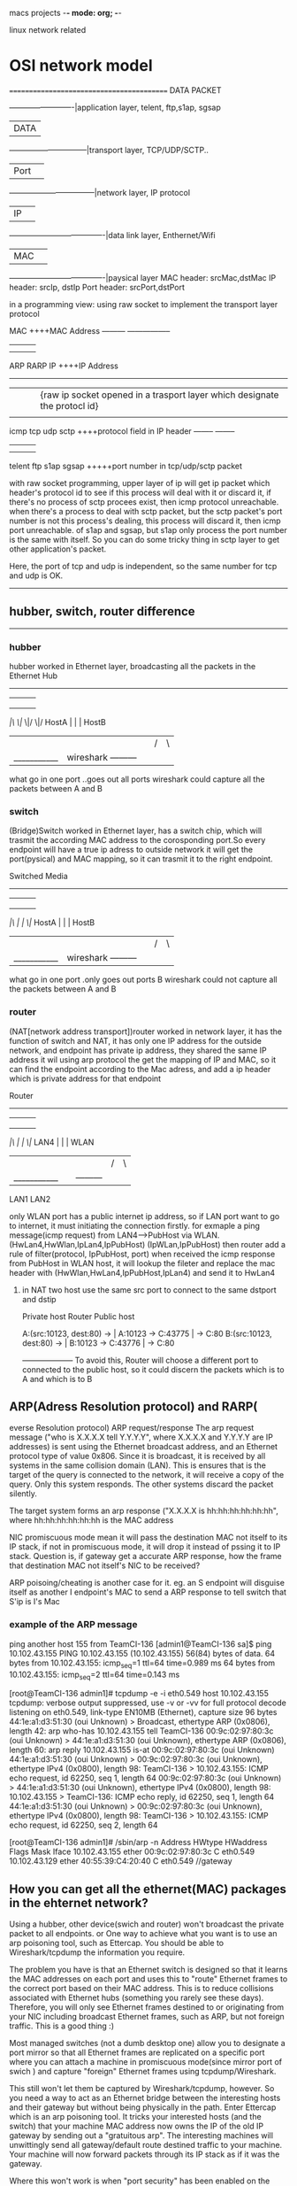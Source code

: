 macs projects  -*- mode: org; -*-

linux network related
* OSI network model
==========================================
DATA PACKET

            -------------------------|application layer, telent, ftp,s1ap, sgsap
            |DATA                    |
       ------------------------------|transport layer, TCP/UDP/SCTP..
       |Port|                        |
    ---------------------------------|network layer,  IP protocol
    |IP|                             |
-------------------------------------|data link layer, Enthernet/Wifi
|MAC|                                |
-------------------------------------|paysical layer
MAC header: srcMac,dstMac
IP  header:  srcIp, dstIp
Port header: srcPort,dstPort

in a programming view:  using raw socket to implement the transport layer protocol

                      MAC                  ++++MAC Address
      --------- ----------------- 
    |    |       |               |
    |    |       |               |
  ARP   RARP      
                 IP         ++++IP Address  
      -----------------------
     |        |        |       |{raw ip socket opened in a trasport layer which designate the protocl id}
     |        |        |       |
    icmp     tcp       udp    sctp             ++++protocol field in IP header
          --------           -------- 
          |     |            |    |
          |     |            |    |
        telent  ftp         s1ap  sgsap      +++++port number in tcp/udp/sctp packet

with raw socket programming, upper layer of ip will get  ip packet which header's protocol id to see if this process will deal with it or discard it, if there's no process of sctp
procees exist, then icmp protocol unreachable.
when there's a process to deal with sctp packet, but the sctp packet's port number is not this process's dealing, this process will discard it, then icmp port unreachable.
of s1ap and sgsap, but s1ap only process the port number is the same with itself.
So you can do some tricky thing in sctp layer to get other application's packet.

Here, the port of tcp and udp is independent, so the same number for tcp and udp is OK.
------------------------------------
** hubber, switch, router  difference
-----------------------------------
*** hubber
hubber worked in Ethernet layer, broadcasting all the packets in the Ethernet
                          Hub           
               --------------------------
              |        |        |       |
              |        |        |       |
              |        |        |       |
             /|\      \|/      \|/     \|/
 HostA        |        |                |       HostB
  |           |        |                |       /|\
  |___________|     wireshark           ---------|
what go in one port                     ..goes out all ports
wireshark could capture all the packets between A and B


*** switch
(Bridge)Switch worked in Ethernet layer, has a switch chip, which will trasmit the according MAC address to the corosponding port.So every endpoint will have a true ip 
adress to outside network it will get the port(pysical) and MAC mapping, so it can trasmit it to the right endpoint.

                      Switched Media           
               --------------------------
              |        |        |       |
              |        |        |       |
              |        |        |       |
             /|\       |        |      \|/
 HostA        |        |                |       HostB
  |           |        |                |       /|\
  |___________|     wireshark           ---------|
what go in one port                     .only goes out  ports B
wireshark could not capture all the packets between A and B


*** router
(NAT[network address transport])router worked in network layer, it has the function of switch and NAT, it has only one IP address
for the outside network, and endpoint has private ip address, they shared the same IP address it wil using arp protocol the get the mapping of IP and MAC, so it can find the
endpoint according to the Mac adress, and add a ip header which is private address for that endpoint

                      Router           
               --------------------------
              |        |        |       |
              |        |        |       |
              |        |        |       |
             /|\       |        |      \|/
 LAN4         |        |                |       WLAN
  |           |        |                |       /|\
  |___________|        |                ---------|
             LAN1      LAN2

only WLAN port has a public internet ip address, so if LAN port want to go to internet, it must initiating the connection firstly.
for exmaple a ping message(icmp request) from  LAN4--->PubHost via WLAN.
(HwLan4,HwWlan,IpLan4,IpPubHost)      (IpWLan,IpPubHost)  then router add a rule of filter(protocol, IpPubHost, port) 
when received the icmp response from PubHost in WLAN host, it will lookup the fileter and replace the mac header with (HwWlan,HwLan4,IpPubHost,IpLan4) and send it to HwLan4



**** in NAT two host use the same src port to connect to the same dstport and dstip 
Private host                Router                 Public host  

A:(src:10123, dest:80) -> | A:10123 -> C:43775 | -> C:80
B:(src:10123, dest:80) -> | B:10123 -> C:43776 | -> C:80
                          +--------------------+
To avoid this, Router will choose a different port to connected to the public host, so it could discern the packets which is to A and which is to B

** ARP(Adress Resolution protocol) and RARP(
everse Resolution protocol) 
ARP request/response
The arp request message ("who is X.X.X.X tell Y.Y.Y.Y", where X.X.X.X and Y.Y.Y.Y are IP addresses) is sent using the Ethernet broadcast address, and an Ethernet protocol type of
value 0x806. Since it is broadcast, it is received by all systems in the same collision domain (LAN). This
is ensures that is the target of the query is connected to the network, it will receive a copy of the query. Only this system responds. The other systems discard the packet silently.

The target system forms an arp response ("X.X.X.X is hh:hh:hh:hh:hh:hh", where hh:hh:hh:hh:hh:hh is the MAC address

NIC promiscuous mode mean it will pass the destination MAC not itself to its IP stack, if not in promiscuous mode, it will drop it instead of pssing it to IP stack.
Question is, if gateway get a accurate ARP response, how the frame that destination MAC not itself's NIC to be received?

ARP poisoing/cheating is another case for it.
eg. an S endpoint will disguise itself as another I endpoint's MAC to send a ARP response to tell switch  that S'ip is I's Mac 

*** example of the ARP message
ping another host 155 from TeamCI-136
[admin1@TeamCI-136 sa]$ ping 10.102.43.155
PING 10.102.43.155 (10.102.43.155) 56(84) bytes of data.
64 bytes from 10.102.43.155: icmp_seq=1 ttl=64 time=0.989 ms
64 bytes from 10.102.43.155: icmp_seq=2 ttl=64 time=0.143 ms

[root@TeamCI-136 admin1]# tcpdump -e -i eth0.549 host 10.102.43.155
tcpdump: verbose output suppressed, use -v or -vv for full protocol decode
listening on eth0.549, link-type EN10MB (Ethernet), capture size 96 bytes
44:1e:a1:d3:51:30 (oui Unknown) > Broadcast, ethertype ARP (0x0806), length 42: arp who-has 10.102.43.155 tell TeamCI-136
00:9c:02:97:80:3c (oui Unknown) > 44:1e:a1:d3:51:30 (oui Unknown), ethertype ARP (0x0806), length 60: arp reply 10.102.43.155 is-at 00:9c:02:97:80:3c (oui Unknown)
44:1e:a1:d3:51:30 (oui Unknown) > 00:9c:02:97:80:3c (oui Unknown), ethertype IPv4 (0x0800), length 98: TeamCI-136 > 10.102.43.155: ICMP echo request, id 62250, seq 1, length 64
00:9c:02:97:80:3c (oui Unknown) > 44:1e:a1:d3:51:30 (oui Unknown), ethertype IPv4 (0x0800), length 98: 10.102.43.155 > TeamCI-136: ICMP echo reply, id 62250, seq 1, length 64
44:1e:a1:d3:51:30 (oui Unknown) > 00:9c:02:97:80:3c (oui Unknown), ethertype IPv4 (0x0800), length 98: TeamCI-136 > 10.102.43.155: ICMP echo request, id 62250, seq 2, length 64


[root@TeamCI-136 admin1]# /sbin/arp -n
Address                  HWtype  HWaddress           Flags Mask            Iface
10.102.43.155            ether   00:9c:02:97:80:3c   C                     eth0.549
10.102.43.129            ether   40:55:39:C4:20:40   C                     eth0.549   //gateway


** How you can get all the  ethernet(MAC) packages in the ehternet network?
Using a hubber, other device(swich and router) won't broadcast the private packet to all endpoints.
or 
One way to achieve what you want is to use an arp poisoning tool, such as Ettercap. You should be able to Wireshark/tcpdump the information you require.

The problem you have is that an Ethernet switch is designed so that it learns the MAC addresses on each port and uses this to "route" Ethernet frames to the correct port 
based on their MAC address. This is to reduce collisions associated with Ethernet hubs (something you rarely see these days). Therefore, you will only see Ethernet frames destined
to or originating from your NIC including broadcast Ethernet frames, such as ARP, but not foreign traffic. This is a good thing :)

Most managed switches (not a dumb desktop one) allow you to designate a port mirror so that all Ethernet frames are replicated on a specific port where you can attach a machine 
in promiscuous mode(since mirror port of swich ) and capture "foreign" Ethernet frames using tcpdump/Wireshark.

This still won't let them be captured by Wireshark/tcpdump, however. So you need a way to act as an Ethernet bridge between the interesting hosts and their gateway but
without being physically in the path. Enter Ettercap which is an arp poisoning tool. It tricks your interested hosts (and the switch) that your machine MAC address now owns 
the IP of the old IP gateway by sending out a "gratuitous arp". The interesting machines will unwittingly send all gateway/default route destined traffic to your machine. 
Your machine will now forward packets through its IP stack as if it was the gateway.

Where this won't work is when "port security" has been enabled on the switch, a not uncommon practice. This is to stop arp poisoning by blocking gratuitous arps 
where an IP is moving from one Ethernet port to another.

*** hostI <---> gateway traffic pass through Shost example
hostI is the interested host to be sniffered, Shost is a sniff host which capture the traffic.
if manipulating this gateway's HWaddr to other endpoint host S , then all traffic from hostI to the default gateway will be passed to the endpoint host S. 
by sending a cheating arp response from host S to Ihost 
 arp reply 10.121.122.1(gateway) is-at  40:55:39:C4:20:41(hwS)
another cheating arp response is from hostS to Gateway
 arp reply 10.121.122.12(hostI) is-at  40:55:39:C4:20:41(hwS)

for example: I host in a be interested host, Shost is a sniff host(wireshark), Gatew, when Ihost ping Gatew
Ihost is cheated that the MAC of Gatew is Shost's and Gatew is cheated also(Ihost'ip is at Shost's mac)  

Ihost                                                             Shost                                                                  Gatew
|                                                                   |                                                                      |
|                                                                   |                                                                      |
|<------------------------------------------------------------------|//disguise the gatewayIP to send arp message to cheat Ihost with SMac |
| -   arp reply 10.121.122.1(gateway) is-at  40:55:39:C4:20:41(hwS) |                                                                      |
|                                                                   |                                                                      |
|------------------------------------------------------------------>|                                                                      |
| - Icmp EchoReq(hwI:hwS:ipI:ipG)[Ihost is cheated with hwS]        |                                                                      |
|                                                                   |                                                                      |
|                                                                   | ---------------------------------------------------------------->    |
|                                                                   | - Icmp EchoReq(hwS:hwG:ipI:ipG)[Shost will forward the packetto HwG] |
|                                                                   |                                                                      |
|                                                                   | <----------------------------------------------------------------    |
|                                                                   | - Icmp EchoReply(hwG:hwS:ipG:ipI)[Gatew replying using cheated hwS]  |
|                                                                   |                                                                      |
| <---------------------------------------------------------------- |                                                                      |
| - Icmp EchoReply(hwS:hwI:ipG:ipI)                                 |                                                                      |
|                                                                   |                                                                      |


the only problem is how Shost can process the dst ipG/ipI packet instead of Shost?
**** let hostS  forward ip packets
echo "1"  > /proc/sys/net/ipv4/ip_forward
thus all the ip dst is not itself, it will be pass to uplayer of ip layer.

**** arp poison/arp cheating
So apparently the dsniff need a backdoor within a subnet, meaning that with the same gateway,
otherwise arp package can't make through two different gateways.
arpspoof -t <ipwhoisdsto> <ipofis-at>
arpspoof -t 10.121.122.12 10.121.122.1
0:c:...f6  ...:f9 : arp reply 10.121.122.1 is at 0:c:...f6
0:c:...f6  ...:f9 : arp reply 10.121.122.1 is at 0:c:...f6

f6 is mac of this host, and f9 is the mac of -t <ipwhoisdstto>
ipIhost                  ipShost        ipGateway        
10.121.122.12      10.121.122.122        10.121.122.1 
output from hostI->Gateway to hostS
the packet will go through gateway 10.121.122.1
So let A assume 10.121.122.1's mac is C's mac
in S host#### arpsoof -t 10.121.122.12 10.121.122.1
So every packet from hostI->Gatew will go to S, and host S will forward this packet to gateway 10.121.122.1


 
* network elment in tcp/ip protocol
** hub, switch(layer 2)
*** hub
broadcast all the frames to the port,The hub has no way of distinguishing which port a frame should be sent to. Passing it along to every port ensures that it will reach 
its intended destination. This places a lot of traffic on the network and can lead to poor network response times. 

*** switch
A switch, however, keeps a record of the MAC addresses of all the devices connected to it. a switch can identify which system is sitting on which port.
when a frame is received, it knows exactly which port to send it to. all ports have the bandwidth.
unlike a hub, a 10/100Mbps switch will allocate a full 10/100Mbps to each of its ports.

** router(layer 3)
Routers are completely different devices. Where a hub or switch is concerned with transmitting frames, a router's job, as its name implies, is to route packets to other networks until that packet ultimately
reaches its destination. One of the key features of a packet is that it not only contains data, but the destination address of where it's going.

* network settings in the host which contain virtual machine
network interface routing via layer 2 or 3.  If you run VMware Player, you would have 3 network options for virtual machines running there: Bridged, NAT, Host-Only. 

*** NAT(network Address Translation) (used to share the Host's IP) 
the host computer (your primary, physical machine) is acting like a router/firewall. The VM piggybacks off the network interface of the host and all
packets to/from the VM are routed through it. Since the host computer actually sees IP packets and TCP datagrams, it can filter or otherwise affect the traffic.

*** Bridged mode(connected directly to the physical network) 
it's connecting to the network via the host at a lower level (Layer 2 of the OSI model). The host machine still sees the traffic, but only at the Ethernet 
frame level. So it's unable see where traffic is coming from/going to or what kind of data is contained in that traffic.

Above two methods, host's physical ip/mac network can see this virtual machine

*** Host-Only (a private network shared with host) 
virtual machine and Host connected with a virtual ethernet switch(which included a DHCP server to assign the ip address for both 
virtal machine and Host), So Host-Only means host and virtual machine are in the same private network which is not connected to the physical network of the host. 

while Host-Only means the host's physicak network can not see this virtual machine, since they are not in the same ethernet.

**  网口设置 for static ip(network interface configuration)
You can set static IP address for a VM running on VMware Player with a little trick. On a Debian Linux machine like Ubuntu, you can edit a configuration file:

$ sudo vim /etc/network/interfaces
# The loopback network interface
auto lo
iface lo inet loopback
# The primary network interface
auto eth0
iface eth0 inet static
  address 192.168.47.200
  netmask 255.255.255.0
  broadcast 192.168.47.255
  gateway 192.168.47.2
dns-nameservers 192.168.47.2

After saving the file, you would like to restart the network so that the change take effect:
$ sudo service networking restart
	

***  define eth0 interface 
# vi /etc/sysconfig/network-scripts/ifcfg-eth0
 
DEVICE=eth0
NM_CONTROLLED=no
ONBOOT=yes
HWADDR=00:50:56:37:F1:04
TYPE=Ethernet
BOOTPROTO=static
IPADDR=192.168.1.8
NETMASK=255.255.255.0
 
## set Default Gateway
# vi /etc/sysconfig/network
 
NETWORKING=yes
HOSTNAME=web.example.com
GATEWAY=192.168.1.1
 
# Restart Network Interface
# service network restart
# chkconfig network on
# service NetworkManager stop
# chkconfig NetworkManager off
 
***  Configure DNS Server
#
# vi /etc/resolv.conf
nameserver 192.168.1.1
nameserver 8.8.8.8    # Google's DNS server

# reboot

Update: for SUSE Linux which is used by vCenter virtual appliance, the static IP address can be changed as follows:

** interface configuration for dynamic ip	
***  interfaces文件中设置网口

$ sudo vi /etc/network/interfaces

在eth0的相关配置下加入gateway 192.168.1.1,如：
--------------------------------------------------------
auto eth0
iface eth0 inet statictotal 712
address 192.168.1.123
netmask 255.255.255.0
gateway 192.168.1.1
----------------------------------------------------------------------------------
并用下面的行来替换有关eth0的行：
# The primary network interface - use DHCP to find our address
auto eth0
iface eth0 inet dhcp
----------------------------------------------------------------------
设定第二个IP地址(虚拟IP地址)
编辑文件/etc/network/interfaces：
sudo vi /etc/network/interfaces
在该文件中添加如下的行：
auto eth0:1
iface eth0:1 inet static
address x.x.x.x
netmask x.x.x.x
network x.x.x.x
broadcast x.x.x.x
gateway x.x.x.x
根据你的情况填上所有诸如address,netmask,network,broadcast和gateways等信息：

***  命令行设置网络接口

sudo dhclient eth0   //得到动态的ip地址
//静态ip地址配置
sudo ifconfig eth0 192.168.2.1 netmask 255.255.255.0
suod route add default gw 192.168.2.254  //set defalt gateway
/etc/resolve.conf    // add nameserver DNS address

*** 启动项 <link:url>/etc/init.d/networking</link:url>
重启 sudo /etc/init.d/networking restart

** 主机名设置(host name configuration)
hostname 修改显示目前机器名 
文件 /etc/hostname
/etc/hosts

**  samba服务器设置
++++++++++++++++++++++++++++++++
samba服务器的设置smbfs，smbclient，smbd
rpm -qa|grep samba
[liguo@walnut notes]$ rpm -qa |grep sam
system-config-samba-1.2.21-1
samba-common-3.0.10-1.4E.6
samba-client-3.0.10-1.4E.6
samba-3.0.10-1.4E.6


<link:url>/etc/samba/smb.conf</link:url>:
   workgroup = WORKGROUP
    hosts allow = 10.
< [meegofile]
<       path = <link:url>/home/liguo/meego</link:url>
<       available = yes
<       browsealbe = yes
<       public = yes
<       writable = no
共享的文件夹要可读可执行。

如果需要可写，那么文件夹应该对应有所有用户的写权限
chmod 777 folder
[sharefolder]
path = /home/zxx/folder
readonly = no
writable = yes

最简单配置，如果要复杂配置，比如要输入用户名和密码的可以如下配置

[sharefolder]
path = /home/zxx/folder
readonly = no
valid users = username

先增加用户
useradd username
passwd username
smbpasswd -a username
这时需要登录username才能访问

找到  security = share   将它改成  security = user 
似乎可以省略
service smb start


# This will prevent nmbd to search for NetBIOS names through DNS.
#   dns proxy = no
   dns proxy = 10.9.41.10     #this will ensure access computer via hostname
   hosts allow = 10.
+++++++++++++++++++++++++++++++++++++

**  网络代理(network proxy)
gnome-network-properties
出现代理设置的图形界面，
功能强大，可以配置手动，自动的所有代理

zxx@gll-bac:~$ gnome-network-properties --help
check_do_system_wide
  system wide HTTP: http://10.9.41.17:8080/
  system wide HTTPS: https://10.9.41.17:8080/
  system wide FTP: ftp://10.9.41.17:8080/
  user HTTP: http://10.9.41.17:8080/
  user FTP: ftp://10.9.41.17:8080/
  user HTTPS: https://10.9.41.17:8080/
设置如下文件：
cat /etc/environment
zxx@gll-bac:~$ cat /etc/environment 
PATH="/usr/local/sbin:/usr/local/bin:/usr/sbin:/usr/bin:/sbin:/bin:/usr/games"
http_proxy="http://10.9.41.17:8080/"
ftp_proxy="ftp://10.9.41.17:8080/"
https_proxy="https://10.9.41.17:8080/"

如果手动配置代理：
全局代理
/etc/profile.d/proxy.sh
export http_proxy="http://10.9.41.17:8080/"
在.bashrc中设置有时也不好使。

重新启动网络
/etc/init.d/networking restart


sshd: no route to the host,
but you can ping it , mostly it's about iptables, turn down the firewall
service iptables stop
sshd_config to configure

* route table  configuration
** route table
generally, if you using dpcp to get the ip address, you don't have to configure the route table manaually.
if you set ip address staticlly , you can configure the route tabel
using route command
route add/del -net/-host <destination> netmask <> gw <> dev eth0
default gateway
route del default gw <> dev eth0
route add default gw <> dev eth0

or you can add them to the files /etc/sysconfig/network-script/route-eth0
the format is as below:
==========================================
ADDRESS0=0.0.0.0
NETMASK0=0.0.0.0
GATEWAY0=10.121.122.129
ADDRESS1=169.254.0.0
NETMASK1=255.255.0.0
GATEWAY1=0.0.0.0
ADDRESS2=10.121.122.128
NETMASK2=255.255.255.192
GATEWAY2=0.0.0.0
=============================================
or as follow (another format)
default 192.168.0.1 dev eth0
10.10.10.0/24 via 192.168.0.1 dev eth0
172.16.1.0/24 via 192.168.0.1 dev eth0
=============================================

** commands for route 
*** linux command
traceroute ip/hostname
you can get the whole route 

ping -R ip
it will print the route as well when ping

route -n 
print the ip table

*** windows command
route print
tracert host/ip

* monitor and send the packets 
** netstat
netstat -A inet -p -a
-A inet:means only print tcp/udp/raw protocol
-p: means print the pid
-a: means include listen state(all lisneting and non-listening sockets)
-i: display a table of all network interfaces
-r: route table printed
-n: numeric, show port and ip in numeric

tcp        0      0 *:microsoft-ds              *:*                         LISTEN      4416/smbd
tcp        0      0 10.121.122.178:ssh          10.121.122.44:2412          ESTABLISHED 7311/1
tcp        0      0 10.121.122.178:microsoft-ds 10.121.122.44:1286          ESTABLISHED 7271/smbd
tcp        0      0 10.121.122.178:5901         ww2002778.ap.tieto.com:1184 ESTABLISHED 5288/Xvnc

** lsof 
lsof: will list all open files opend by active process(tty, block file, socket file......)
-i will list only the internet files opend
lsof -iTCP:65419
lsof -iTCP:65419
lsof -iTCP
Xvnc       5288    lili    5u  IPv4   8216       TCP *:5801 (LISTEN)
Xvnc       5288    lili   21u  IPv4 172528       TCP 10.121.122.178:5901->ww2002778.ap.tieto.com:1184 (ESTABLISHED)
smbd       7271    root   23u  IPv4 172556       TCP 10.121.122.178:microsoft-ds->10.121.122.44:1286 (ESTABLISHED)
sshd       7311    root    3r  IPv4 173006       TCP 10.121.122.178:ssh->10.121.122.44:2412 (ESTABLISHED)

** iptables
/etc/init.d/iptables status
when some network problem, check if the firewall block the packet
=============
iptables --flush  //flush iptable, it will be empty 
iptables --list   //list ip table


Block Incoming Request From IP 1.2.3.4

The following command will drop any packet coming from the IP address 1.2.3.4:
/sbin/iptables -I INPUT -s 1.2.3.4 -j DROP
//this is the same meaning that for two endpoints
/sbin/iptables -I OUTPUT -d 1.2.3.4 -j DROP
/sbin/iptables -I INPUT -d 1.2.3.4 -j DROP //this will drop packet which destination is 1.2.3.4
So if you want to simulate a route to 1.2.3.4 is broken, you need the above two commands.
 

/sbin/iptables -I INPUT -s {IP-HERE} -j DROP
You can also specify an interface such as eth1 via which a packet was received:

 
/sbin/iptables -I INPUT -i {INTERFACE-NAME-HERE} -s {IP-HERE} -j DROP
/sbin/iptables -I INPUT -i eth1 -s 1.2.3.4 -j DROP
 
Please note that when the "!" argument is used before the interface name, the sense is inverted:

 
/sbin/iptables -I INPUT ! -i {INTERFACE-NAME-HERE} -s {IP-HERE} -j DROP
/sbin/iptables -I INPUT ! -i eth1 -s 1.2.3.4 -j DROP
 
If the interface name ends in a "+", then any interface which begins with this name will match. If this option is omitted, any interface name will match:

 
/sbin/iptables -I INPUT  -i {INTERFACE-NAME-HERE}+ -s {IP-HERE} -j DROP
/sbin/iptables -I INPUT  -i br+ -s 1.2.3.4 -j DROP
 
You can replace -I INPUT (insert) with -A INPUT (append) rule as follows:

 
/sbin/iptables -A INPUT  -s 1.2.3.4 -j DROP
/sbin/iptables -i eth1 -A INPUT  -s 1.2.3.4 -j DROP
 
How Do I Block Subnet (xx.yy.zz.ww/ss)?

Use the following syntax to block 10.0.0.0/8 on eth1 public interface:
# /sbin/iptables -i eth1 -A INPUT -s 10.0.0.0/8 -j DROP

How Do I Block and Log Dropped IP Address Information?

You can turn on kernel logging of matching packets with LOG target as follows:
# /sbin/iptables -i eth1 -A INPUT -s 10.0.0.0/8 -j LOG --log-prefix "IP DROP SPOOF A:"

The next rule will actually drop the ip / subnet:
# /sbin/iptables -i eth1 -A INPUT -s 10.0.0.0/8 -j DROP

How Do I View Blocked IP Address?

Simply use the following command:
# /sbin/iptables -L -v

OR
# /sbin/iptables -L INPUT -v

OR
# /sbin/iptables -L INPUT -v -n

Sample outputs:

Chain INPUT (policy ACCEPT 3107K packets, 1847M bytes)
 pkts bytes target     prot opt in     out     source               destination
    0     0 DROP       all  --  br+    any     1.2.3.4              anywhere
    0     0 DROP       all  --  !eth1  any     1.2.3.4              anywhere
    0     0 DROP       all  --  !eth1  any     1.2.3.4              anywhere       
How Do I Search For Blocked IP Address?

Use the grep command as follows:
# /sbin/iptables -L INPUT -v -n | grep 1.2.3.4

How Do I Delete Blocked IP Address?

First, you need to display blocked IP address along with line number and other information, enter:
# iptables -L INPUT -n --line-numbers
# iptables -L INPUT -n --line-numbers | grep 1.2.3.4

Sample outputs:

num   pkts bytes target     prot opt in     out     source               destination
1        0     0 DROP       0    --  *      *       116.199.128.1        0.0.0.0/0
2        0     0 DROP       0    --  *      *       116.199.128.10       0.0.0.0/0
3        0     0 DROP       0    --  *      *       123.199.2.255        0.0.0.0/0
To delete line number 3 (123.199.2.255), enter:
# iptables -D INPUT 3

Verify the same, enter:
# iptables -L INPUT -v -n

You can also use the following syntax:
# iptables -D INPUT -s 1.2.3.4 -j DROP

How Do I Save Blocked IP Address?

If you are using Redhat / RHEL / CentOS / Fedora Linux, type the following command:
# iptables -D INPUT -s 1.2.3.4 -j DROP
##########################
#////// command to save iptables ///////#
##########################
# /sbin/service iptables save
# less /etc/sysconfig/iptables
# grep '1.2.3.4' /etc/sysconfig/iptables

For all other Linux distributions use the iptables-save command to dump the contents of an IP Table to a file:
# iptables-save > /root/myfirewall.conf

Please not that you need to run the 'iptables-save' or 'service iptables save' as soon as you add or delete the ip address.

A Note About Restoring Firewall
To restore your firewall use the iptables-restore command to restore IP Tables from a file called /root/myfirewall.conf, enter:
# iptables-restore < /root/myfirewall.conf

How Do I Block Large Number Of IP Address or Subnets?

You need to write a shell script as follows:

#!/bin/bash
_input="/root/blocked.ip.db"
IPT=/sbin/iptables
$IPT -N droplist
egrep -v "^#|^$" x | while IFS= read -r ip
do
	$IPT -A droplist -i eth1 -s $ip -j LOG --log-prefix "IP BlockList "
	$IPT -A droplist -i eth1 -s $ip -j DROP
done < "$_input"
# Drop it
$IPT -I INPUT -j droplist
$IPT -I OUTPUT -j droplist
$IPT -I FORWARD -j droplist
See also: iptables: Read a List of IP Address From File And Block

Block Outgoing Request From LAN IP 192.168.1.200?

Use the following syntax:
# /sbin/iptables -A OUTPUT -s 192.168.1.200 -j DROP
# /sbin/service iptables save

You can also use FORWARD default chainswhen packets send through another interface. Usually FORWARD used when you setup Linux as a router:
# /sbin/iptables -A FORWARD -s 192.168.1.200 -j DROP
# /sbin/service iptables save


=================

 iptables -t filter -A INPUT -p tcp -i eth0 -m tcp --dport 65419 -j DROP
 --source-port [!] port[:port]
              Source port or port range specification. This can either be a service name or a port number.
              An  inclusive range can also be specified, using the format port:port.  If the first port is
              omitted, "0" is assumed; if the last is omitted, "65535" is assumed.   If  the  second  port
              greater  then  the  first  they will be swapped.  The flag --sport is a convenient alias for
              this option.

       --destination-port [!] port[:port]
              Destination port or port range specification.  The flag --dport is a  convenient  alias  for
              this option.
##this iptables command will close the socket partially, it will interrupt the connection,
but in lsof and netstat, there'll be still the info of it, 
--------
iptables -t filter -A INPUT -p tcp -h
Commands:
Either long or short options are allowed.
  --append  -A chain            Append to chain
  --delete  -D chain            Delete matching rule from chain
  --delete  -D chain rulenum
                                Delete rule rulenum (1 = first) from chain
  --insert  -I chain [rulenum]
                                Insert in chain as rulenum (default 1=first)
  --replace -R chain rulenum
                                Replace rule rulenum (1 = first) in chain
  --list    -L [chain]          List the rules in a chain or all chains
  --flush   -F [chain]          Delete all rules in  chain or all chains
  --zero    -Z [chain]          Zero counters in chain or all chains
  --new     -N chain            Create a new user-defined chain
  --delete-chain
            -X [chain]          Delete a user-defined chain
  --policy  -P chain target
                                Change policy on chain to target
  --rename-chain
            -E old-chain new-chain
                                Change chain name, (moving any references)
Options:
  --proto       -p [!] proto    protocol: by number or name, eg. `tcp'
  --source      -s [!] address[/mask]
                                source specification
  --destination -d [!] address[/mask]
                                destination specification
  --in-interface -i [!] input name[+]
                                network interface name ([+] for wildcard)
  --jump        -j target
                                target for rule (may load target extension)
  --match       -m match
                                extended match (may load extension)
  --numeric     -n              numeric output of addresses and ports
  --out-interface -o [!] output name[+]
                                network interface name ([+] for wildcard)
  --table       -t table        table to manipulate (default: `filter')
  --verbose     -v              verbose mode
  --line-numbers                print line numbers when listing
  --exact       -x              expand numbers (display exact values)
[!] --fragment  -f              match second or further fragments only
  --modprobe=<command>          try to insert modules using this command
  --set-counters PKTS BYTES     set the counter during insert/append
[!] --version   -V              print package version.

TCP v1.2.11 options:
 --tcp-flags [!] mask comp      match when TCP flags & mask == comp
                                (Flags: SYN ACK FIN RST URG PSH ALL NONE)
[!] --syn                       match when only SYN flag set
                                (equivalent to --tcp-flags SYN,RST,ACK SYN)
 --source-port [!] port[:port]
 --sport ...
                                match source port(s)
 --destination-port [!] port[:port]
 --dport ...
                                match destination port(s)
 --tcp-option [!] number       match if TCP option set

------
iptables will block some request from the client, and the client will prompt

and we can get a icmp from server to client say: host 10.121.122.79 unreachable - admin prohibited
That's because in server side: 
iptables --list
REJECT     all  --  anywhere             anywhere            reject-with icmp-host-prohibited
So we need to do other investigate when in the same host, server is ready, but other host not.
that's not the server service configuration issue.
That's a firewall issue

-----------
*How to kill a tcp connection
netstat -pa|grep 60401
----------
tcp 0 0  10.121.122.152:60401      *:*                    LISTEN        25282/MMETesterFlex
tcp 0 0  10.121.122.152:43569      10.121.122.152:60401   ESTABLISHED   25296/sctp
tcp 0 0  10.121.122.152:60401      10.121.122.152:43569   ESTABLISHED   25282/MMETesterFlex
----------------
kill -9 25282

all man pages in linux could be searched in this website
------------------------
http://www.die.net/
-----------------------
---------
stack sctp
man sctp 
linux support sctp also
could get more info about sctp
-------------------
core dump
man core
The default action of certain signals is to cause a process to terminate and produce a core dump file, a disk file containing an image of the process's memory at the time of termination
The signals which will cause a coredump is
 First the signals described in the original POSIX.1-1990 standard.

       Signal     Value     Action   Comment
       ----------------------------------------------------------------------
       SIGHUP        1       Term    Hangup detected on controlling terminal
                                     or death of controlling process
       SIGINT        2       Term    Interrupt from keyboard
       SIGQUIT       3       Core    Quit from keyboard
       SIGILL        4       Core    Illegal Instruction
       SIGABRT       6       Core    Abort signal from abort(3)
       SIGFPE        8       Core    Floating point exception
       SIGKILL       9       Term    Kill signal
       SIGSEGV      11       Core    Invalid memory reference
       SIGPIPE      13       Term    Broken pipe: write to pipe with no
                                     readers
       SIGALRM      14       Term    Timer signal from alarm(2)
       SIGTERM      15       Term    Termination signal
       SIGUSR1   30,10,16    Term    User-defined signal 1
       SIGUSR2   31,12,17    Term    User-defined signal 2
       SIGCHLD   20,17,18    Ign     Child stopped or terminated
       SIGCONT   19,18,25    Cont    Continue if stopped
       SIGSTOP   17,19,23    Stop    Stop process
       SIGTSTP   18,20,24    Stop    Stop typed at tty
       SIGTTIN   21,21,26    Stop    tty input for background process
       SIGTTOU   22,22,27    Stop    tty output for background process

       The signals SIGKILL and SIGSTOP cannot be caught, blocked, or ignored.
---------------------------------
Signal Dispositions

       Each signal has a current disposition, which determines how the process
       behaves when it is delivered the signal.

       The entries in the "Action" column of the tables below specify the default
       disposition for each signal, as follows:

       Term   Default action is to terminate the process.

       Ign    Default action is to ignore the signal.

       Core   Default action is to terminate the process and dump core (see core(5)).

       Stop   Default action is to stop the process.

       Cont   Default action is to continue the process if it is currently stopped.
** dsniff
dsniff is a series of tools
*** install in redhat linux
wget http://rpmfind.net/linux/dag/redhat/el4/en/i386/dag/RPMS/dsniff-2.4-0.1.b1.el4.rf.i386.rpm
rpm -ivh *.rpm
rpm -ql dsniff

/usr/sbin/tcpkill
....
/usr/sbin/arpspoof
/usr/sbin/dnsspoof
/usr/sbin/dsniff
/usr/sbin/filesnarf
/usr/sbin/macof
/usr/sbin/mailsnarf
/usr/sbin/msgsnarf
/usr/sbin/sshmitm
/usr/sbin/sshow
/usr/sbin/tcpkill
/usr/sbin/tcpnice
/usr/sbin/urlsnarf
/usr/sbin/webmitm
/usr/sbin/webspy
==============================================
*** how to sneak data flow to host C, comunication between A and B
1.let host C forward ip packets 
echo "1"  > /proc/sys/net/ipv4/ip_forward


2. arp poison/arp cheating
So apparently the dsniff need a backdoor within a subnet, meaning that with the same gateway,
otherwise arp package can't make through two different gateways.
arpspoof -t <ipwhoisdsto> <ipofis-at>
arpspoof -t 10.121.122.12 10.121.122.1
0:c:...f6  ...:f9 : arp reply 10.121.122.1 is at 0:c:...f6
0:c:...f6  ...:f9 : arp reply 10.121.122.1 is at 0:c:...f6
0:c:...f6  ...:f9 : arp reply 10.121.122.1 is at 0:c:...f6
0:c:...f6  ...:f9 : arp reply 10.121.122.1 is at 0:c:...f6
......

f6 is mac of this host, and f9 is the mac of -t <ipwhoisdstto>
A                  C                  B
10.121.122.12      10.121.122.122     internet addr
output from A->B to C
the packet will go through gateway 10.121.122.1
So let A assume 10.121.122.1's mac is C's mac
in c host#### arpsoof -t 10.121.122.12 10.121.122.1
So every packet from A->B will go to C, and host C will forward this packet to gateway 10.121.122.1

why is this working, cause arp reply will update the arp cache in the dstmac(12) host.
So when it send some packet, it will search the cache to retrive the arp entry
[root@122 test]# arp -n
Address               HWtype  HWaddress           Flags Mask            Iface
10.121.122.1          ether   0:c:...:f6          C                     eth0
here 122 is cheated, it assume 10.121.122.1's mac is f6 which is actaully 122's mac.
So arp cache is the point. If no arp cache, it won't make.
If everytime 12 send a packet will broadcast the arp request who is ip tell...
then real host 10.121.122.1 will reply to it, 
Even C host want to cheat it, there would be conflict.
In order to refresh the arp cache, it will continuous send the cheating arp reply message 
arp -d ipaddress ## will delete the entry in the arp cache

input from B->A to C
in c host######arppoof -t 10.121.122.1 10.121.122.12
let gateway assume the C's mac is ip addr 10.121.122.12
So every packet from B->A will go to c from gateway, and host C will foward this packet to 12
 
3, dsniff -i eth0
will print out the username and password which pass through it......
it support telnet and ftp, but ssh, it can't print out that

In a word, how to implement that, the C host is forwarding binary direction traffic, and arp cheating
is the trick, arp cache is the leak to be make use of.
So C host must be in the same gateway with the host A has been hacked.
=======================
http://codeidol.com/security/anti-hacker-tool-kit/Sniffers/DSNIFF/
----------
*** Arpspoof

We've talked about how network switches make sniffing more difficult because the switch is smart; it knows the Ethernet MAC address of every machine on every port, so only the destination machine receives the packet. However, sniffing on switched networks is still possible by forging ARP replies for the destination host. Arpspoof allows us to do that.

You'll recall that ARP is the protocol used to map an IP address to Ethernet MAC addresses. Because ARP requests are broadcast to the entire network (as in, "Hey everyone, which of your Ethernet cards has an IP address of 192.168.1.100?"), they will always go out to everyone. The host running arpspoof can tell the issuer of the ARP request that it has the IP address in question, even if it doesn't. You can fool the ARP request host and the switch into sending the packet to you instead of the intended recipient. You can then make a copy of the packet and use a packet forwarder to send the packet on to its intended destination like a relay.

The command-line usage of arpspoof is arpspoof host_to_snarf_packets _from. You can specify which network interface to use with the -i option, and you can specify particular hosts you want to lie to by using the -t option. By default, arpspoof forges the MAC address of host_to_snarf_packets_from to all hosts on the LAN. The most popular host on a LAN to ARP spoof is the default router. Because all LAN traffic will pass through the router to get to other networks, ARP spoofing the router lets you sniff everything outbound on the LAN! Just don't forget to set up IP forwarding so that the router still gets the packet; otherwise, your entire LAN loses its Internet connection! In the following example, we're enabling IP forwarding on our Linux box (this has to be compiled into the kernel first) and trying to ARP poison 192.168.1.245 into thinking that we (192.168.1.100) are the default gateway (192.168.1.1).

# cat /proc/sys/net/ipv4/ip_forward
0
# echo 1 > /proc/sys/net/ipv4/ip_forward
# arpspoof -t 192.168.1.245 192.168.1.1 &
# arpspoof -t 192.168.1.1 192.168.1.245
The first command checks to make sure the Linux kernel was compiled with IP forwarding. If this file does not exist, you'll have to rebuild your kernel with IP forwarding. The second command enables the IP forwarding. The third command says that we should tell 192.168.1.245 that we're 192.168.1.1 so that he'll send all of his Internet-bound traffic through us. The fourth command says that we should tell the gateway that we're him! If we don't do this, we'll be able to snoop only on the outgoing traffic—not the incoming traffic.

*** Dnsspoof

This tool works similarly to arpspoof. It lets you forge DNS responses for a DNS server on the local network. Because DNS runs on User Datagram Protocol (UDP), a connectionless protocol, a DNS client will send out a query and expect a response. The dnsspoof tool will simply forge a response (telling the client that the hostname resolves to its IP) and attempt to get it there before the real response from the intended DNS server arrives. Dnsspoof can forge responses for all DNS queries it receives, or you can create a file in hosts(5) format (called spoofhosts, for example) that resolves only specific names to your local IP address and then run dnsspoof with the -f spoofhosts option to have it lie about only these specific IP-host mappings. An example spoofhosts file is shown next (192.168.1.100 is the address of the machine running dnsspoof):

192.168.1.100     mail*
192.168.1.100     www*
This file tells dnsspoof to forge DNS responses only for hostnames beginning with mail or www instead of forging responses to every DNS query it intercepts.

Other than the same -i option that arpspoof takes to specify a network interface, the only argument dnsspoof takes is a tcpdump packet-filter expression for sniffing. It will use that expression to find any DNS traffic so that it can forge responses to any incoming queries on the LAN that it can see. If you first use arpspoof to spoof the MAC address of the intended DNS server, you can ensure that dnsspoof will always receive the DNS queries for the LAN and will always be able to respond with spoofed hostname/IP mappings. In the next example, 192.168.1.5 is the DNS server and 192.168.1.245 is once again our victim.

# echo 1 > /proc/sys/net/ipv4/ip_forward
# arpspoof -t 192.168.1.245 192.168.1.5 &
# arpspoof -t 192.168.1.5 192.168.1.245 &
# dnsspoof -f spoofhosts host 192.168.1.245 and udp port 53
The first few commands set up the same bidirectional ARP spoofing that we used in the previous section. It allows us to fool 192.168.1.245 into thinking that we're the DNS server. The final command listens for DNS traffic involving 192.168.1.245, and any queries for hosts beginning with www or mail will be answered with an IP address of 192.168.1.100. Other DNS queries should be ignored and passed through to the real DNS server. So if 192.168.1.245 points his web browser at http://www.yahoo.com, he'll actually be talking to the web server running on our machine, 192.168.1.100. Notice that we've been careful to specify the host 192.168.1.245 in our dnsspoof command. If we leave this out, dnsspoof will attempt to forge a DNS response to every DNS request it snoops, which is not what we want in this case.

Arpspoof and dnsspoof allow you to masquerade as different machines on a network. The benefits are obvious for malicious hackers, but can these two tools be used for good? Of course! In addition to network and firewall testing, system administrators could use the masquerading techniques to create a type of honeypot for potential "insider" hackers. You could set up arpspoof and dnsspoof so that a visit to a popular hacking and vulnerability web site actually went to a bogus site under your control. The bogus site looks much like the real site, except the bogus site tells the tale of a simple exploit for a critical system you're running. Of course, this tale is completely fabricated and won't harm your system at all, but you can sit back and see whether anyone tries this bogus exploit against you. If someone does, you've found yourself a troublemaker.

*** Dsniff

The dsniff tool is an advanced password sniffer that recognizes several different protocols, including TELNET, FTP, SMTP, Post Office Protocol (POP), Internet Message Access Protocol (IMAP), HTTP, CVS, Citrix, Server Message Block (SMB), Oracle, and many others. Whereas other sniffers such as Ethereal will give you tons of additional information about the connection and the individual packets, you use dsniff if all you want are usernames and passwords.

Command-line Flags The following table shows the command-line flag options and explanations.

Option

Explanation

-c

Turns on half-duplex TCP stream assembly to allow correct sniffing operation when using arpspoof

-d

Starts debugging mode

-f <file>

Loads triggers (i.e., types of services to password sniff for) from a file with an /etc/services format

-i <if>

Uses a specific network interface

-m

Uses the dsniff.magic file to attempt to determine a protocol automatically using characteristics defined in the magic file

-n

Performs no host lookups

-r <file>

Reads sniffed data from a previously saved session (see -w)

-s <len>

Snarfs at most first <len> bytes of the packet, which is useful if the username and password information come after the default 1024-byte limit

-t <trigger>

Loads a comma-delimited set of triggers using the format port/proto=service; for example, dsniff –t 23/tcp=telnet, 21/tcp=ftp,110/tcp=pop3 will perform password sniffing for telnet, FTP, and SMTP sessions

-w <file>

Writes sniffed data to a file in Berkeley DB format for later analysis (using dsniff -r)

Usage and Output The only other argument that dsniff can use is a tcpdump packet-filter expression so that you can specify what kind of traffic you want to sniff for passwords.

Let's run dsniff to see whether our friend bob logs into something:

[root@originix sbin]# dsniff -t 21/tcp=ftp,23/tcp=telnet -n
Kernel filter, protocol ALL, raw packet socket
dsniff: listening on eth0 []
-----------------
03/23/02 09:40:50 tcp 192.168.1.101.3482 - 192.168.1.100.21 (ftp)
USER bob
PASS bob123


-----------------
03/23/02 09:41:52 tcp 192.168.1.101.3483 - 192.168.1.100.23 (telnet)
root
guessme
jdoe
password
ls
There's bob. He FTP'ed in and we grabbed his password. But what about the telnet session below it? Dsniff appears to have captured an attempted root login via telnet. The login seems to have been unsuccessful, because it appears the user then tried logging in as jdoe with the password password and got into the system. Dsniff then recorded the ls command being executed. Now, most systems don't allow root access via telnet even if the correct password is provided. The password guessme could very well be the root password. And because we now know jdoe's password, we can get on the system and give it a try.

Had jdoe attempted an su to root later in the connection, dsniff would have caught that, too. That's why dsniff captures subsequent commands as well as login information from the telnet session. You'll notice that dsniff waits until a connection terminates before it outputs its information. This is in case it detects any other useful username/password information somewhere other than in the initial login.

Filesnarf

Tcpdump can be used to sniff NFS traffic. The filesnarf tool can actually take the sniffed file and reassemble it on your system. Anytime someone moves a file via NFS over the network, you can grab a copy of it, even if the NFS export isn't available to you.

Again, you can use the –i option to specify the network interface. On the command line, you can also specify a tcpdump packet-filter expression to use for sniffing NFS traffic and the file pattern to match (only snarf *.conf files or snarf files called passwd). If you want to snarf all files except certain files (say, you want to snarf everything except MP3 files), you can invert the file pattern matching with –v like so:

# filesnarf -v '*.mp3'
And if you wanted to snarf only non-MP3 files from 192.168.1.245, you would use this:

# filesnarf -v '*.mp3' host 192.168.1.245
Macof

The macof tool will flood the local network with random, conjured MAC addresses in the hopes of causing a switch to fail and start acting like a hub, allowing dsniff to have more success in a switched network environment. You can run macof by itself to generate random TCP/IP traffic with the random MAC addresses, or you can specify the type of traffic using command-line flags. You can control the network interface used (-i), the source and destination IP address (-s and -d), the source and destination port (-x and -y), a single target hardware address (-e), and the number of made-up packets to send (-n).

Mailsnarf

As filesnarf does for NFS, mailsnarf reassembles sniffed e-mail messages from SMTP and POP protocols. It saves the messages in standard mbox format so that you can browse them as you would any Unix mailbox using mutt, pine, or whatever Unix mail application you choose. The options are exactly the same as filesnarf, except instead of specifying file pattern matching, you specify regular expressions to be matched in the header or body of the message.

Msgsnarf

Like the other snarf programs, msgsnarf does the same thing for popular chat programs such as AOL Instant Messenger, Internet Relay Chat (IRC), ICQ, and MSN and Yahoo!'s messenger utilities. In this case, you can specify a regular expression pattern to search for in the messages (such as saving only messages that contain the word password in them). Here we've intercepted a message from cauliflowericious to broccoliastic.

# msgsnarf "password"
msgsnarf: listening on ep0
Aug 18 16:07:11 AIM cauliflowericious > broccoliastic: <FONT COLOR=\"#000000\">
Yeah, just log in to http://www.my
server.com/myprivatefiles/. My password is
iLuvVeggies. You can use them for as long as you want. </FONT>"
Sshmitm

Sshmitm is one of the nastier tools that comes with dsniff. Assuming you're running dnsspoof to forge the hostnames of a real machine, sshmitm (which stands for "SSH Monkey in the Middle") can sniff the SSH traffic redirected to your machine. It supports only SSH version 1 (a good reason to upgrade to version 2).

How is this done? The dnsspoof tool lets us intercept an SSH connection to another machine. All we have to do is start sshmitm on port 22 (we can change the port sshmitm uses with the -p option) and set it up to relay the SSH connection to the true host. If we're running dnsspoof to tell people that we're host foohost when actually 192.168.1.245 is foohost, when somehost does an SSH to foohost, it looks up foohost first and finds it at our forged IP address. So if we run the command sshmitm –p 22 192.168.1.245 22, we can intercept the SSH connection from somehost before passing it on to foohost. What does this buy us? When SSH negotiates the keys to use for encrypting the data, sshmitm can intercept the key from somehost and replace it with a key that we know about. This will allow us to decrypt all information in the hijacked connection.

*** Tcpkill

This tool attempts to kill a TCP connection in progress by spoofing a reset (RST) packet and injecting it into the legitimate connection. As with many of the other tools, the -i option will choose your interface and a tcpdump packet-filter expression can be used to select the type of connections you want to kill. An additional option, -num, where num is any number from 1 through 9, tells tcpkill how hard it needs to try to kill the connection. Faster connections may be more difficult to inject packets in than slower connections. The default "kill" level is –3.

*** Tcpnice

So maybe you don't want to kill a connection completely. Tcpnice will let you just slow it down a bit. You use the same options used in tcpkill, except instead of trying to inject RST packets with a varying level of severity, you use the -n increment option to specify how much you want to slow down the connection. An increment of 1 is the default speed and an increment of 20 is the slowest speed. The tool performs this slowdown by adjusting the amount of data that hosts say they can handle.

Part of the TCP header is the window size, which allows a host to advertise the maximum amount of data it can handle. The tcpnice tool sniffs the traffic matching your tcpdump packet-filter expression and alters the value of the window size advertisement to be smaller than it really is. You use the -n flag to adjust how much smaller the window is made. This will tell the host on the other end of the conversation that it needs to stop sending so much data so quickly, and the connection will slow down. To add fuel to the fire, you can use the –I option to forge ICMP source quench replies to make the host on the other end think that it's flooding the host with more data than it can handle. This can cause the connection to slow down even more.

*** Urlsnarf

Urlsnarf works just like all the other snarf programs in this tool kit, except it works on web URLs. It stores any URLs it sniffs from HTTP traffic into a logfile that can be analyzed later. It's a quick and easy way to see what the people on your local network are looking at when they surf the Web.

*** Webmitm

This tool does for HTTPS (SSL-enabled web traffic) what sshmitm does for SSH. It requires the use of dnsspoof and operates in the same manner, interjecting a fake SSL certificate (that will allow the "monkey in the middle") to decrypt all data that we pass back and forth. The one drawback here is that the user might be notified by the web browser that the certificate for a particular site has changed. Many users will ignore this message, however, and continue with the session.

*** Webspy

This final tool in the dsniff package is a bit frivolous. By specifying an IP address of a host on your LAN, webspy will sniff for web traffic originating from that host. Whenever that host surfs to a particular URL, webspy will load the same URL on your Netscape browser. All you need to do is have your Netscape web browser running before starting webspy. See exactly what your friend down the hall is surfing. Talk about an invasion of privacy!
-------------

** tcpkill (close a tcp connection from third part)
kill tcp connection using some port.
mechanism is to send RST to peer to close the connection, the RST's ack number
shoud be greater than the last Push sequence number, it will caputre the message flow in this tcp connection,
and get the PUSH sequence number and send peer the RST with ack number greater than this sequence number 

it's no use to use tcpkill to kill a connection in the close_wait or time_wait state 
*** tcpkill usage
1. tcpkill -9 port ftp &>/dev/null
     2. tcpkill -9 host 192.168.10.30 &>/dev/null
     3. tcpkill -9 port 53 and port 8000 &>/dev/null
     4. tcpkill -9 net 192.168.10 &>/dev/null
     5. tcpkill -9 net 192.168.10 and port 22 &>/dev/null

结果： 
1. Kill connections attempting to access port 21 (ftp)
     2. Kill connections matching the IP '192.168.10.30'
     3. Kill connections attempting to access port 53 and 8000
     4. Kill connections 192.168.10.* (192.168.10.0/24)
     5. Kill connections 192.168.10.* accessing port 22
 
TCPKill主要用来连续的保持客户端连接的削剪。使用后通过简单的杀掉’tcpkill’进程，将允许连接重新可用。如果不是这样，接着远程客户端将不能连接。


tcpkill -9 port ftp &>/dev/null
tcpkill -9 host 192.168.10.30 &>/dev/null
tcpkill -9 port 53 and port 8000 &>/dev/null
tcpkill -9 net 192.168.10 &>/dev/null
tcpkill -9 net 192.168.10 and port 22 &>/dev/null

[]#tcpkill -9 port 22
-------------------------
tcpkill: listening on eth0 [port 22]
10.121.122.117:4042 > 10.121.122.152:22: R 522535482:522535482(0) win 0
10.121.122.117:4042 > 10.121.122.152:22: R 522599965:522599965(0) win 0
10.121.122.117:4042 > 10.121.122.152:22: R 522728931:522728931(0) win 0
10.121.122.117:4042 > 10.121.122.152:22: R 522922380:522922380(0) win 0
----------------------------------


==========================================



** tcpdump usage
tcpdump -i [interface]  
filter host <host>      |port <port>     |  net <net>  [mask <netmask>]
       dst host <host>  |dst port <port> |  dst net <net> 
        src host <host> |src port <port> |  src net <net>
....
tcpdump host sun and \(hot or ace \)
#traffic between sun and hot or ace
tcpdump ip hist ace and not hellios
#print ip packets between ace and any host execpt helios

# To print IP packets longer than 576 bytes sent through gateway snup:
 tcpdump gateway snup and ip[2:2] > 576
#ip[2:2] means ip the second bytes of the ip header, and get 2 bytes from that position
#  To  print  IP  broadcast  or  multicast  packets that were not sent via ethernet  broadcast or multicast:
              tcpdump ether[0] & 1 = 0 and ip[16] >= 224
all ethernet dst address is in the first 6 bytes of ether, and the frist byte of it is 0 mean not braodcast or multicast
1 mean broadcast or multicast 
***  packet in lo or eth0
Generally, packets in lo an eth0 has nothing to do with the ipaddrs of the packets ip header.
If you send a packet to a destination which run in the same host, so the packet will be 
in the lo, if not, it will be in eth0.
[liguo@walnut gdb_doc2]$ ifconfig
eth0      Link encap:Ethernet  HWaddr 00:0C:29:40:CC:9C
          inet addr:10.121.122.152  Bcast:10.121.122.127  Mask:255.255.255.128
eth0:1    Link encap:Ethernet  HWaddr 00:0C:29:40:CC:9C
lo        Link encap:Local Loopback
          inet addr:127.0.0.1  Mask:255.0.0.0
--------
if ip packets, num1 and num2 will be captured in the same interface lo 
1. 13:39:46.158286 IP 127.0.0.1.37726 > 127.0.0.1.9877: 
2. 13:40:42.157614 IP 10.121.122.152.9877 > 10.121.122.152.44129: P 1:3(2) ack 3 win 512 <nop,nop,timestamp 819728104 819728103>
   

** sendip //it can send ippacket -d append the hexstring after ip package
*** get the sctp support sendip
http://snad.ncsl.nist.gov/ipv6/sendip.html
wget http://snad.ncsl.nist.gov/ipv6/sendip/sendip-2.5-mec-2a2.tar.gz


sudo sendip -v -d 0xdf1971be000000006877e9260100002458b5e16d001000000004000427db9e48000c00060005000080000004c0000004    -p ipv4  -iv 4 -ih 5 -il 128 -ip 132  -is 10.121.122.61 -id 10.121.122.61 -p sctp  10.121.122.61
sendip -p 
for help

/usr/local/bin/sendip -v   -p ipv4  -iv 4 -ih 5 -il 128 -ip 132  -is 10.121.122.61 -id 10.121.122.152 -p sctp -ss 3868 -sd 2001 -sT 0 -sF 3 -sW -sY 0  10.121.122.152 -sD 0x01000048000001180000000093bf660c000000290000010c4000000c000007d100000108400000114853532e7474636e330000000000012840000014746573742e6e736e2e636f6d
//this is a sctp package containing data which is diameter -ss(source port)  or ds() 3868 is the port of diam.
//-sT 0 means sctp chunk type is data
^DATA chunk
 ^ chunk type:DATA(0)
 ^ chunk flags: 0x03
   chunk length: 
   TSN:                        |
   Stream Identifier:          | 
   Stream sequence number      |
                             -sW means these three fileds added
   Palyload protocol identifier: 0  -sY 0
^Diameter Protocol
   Version: 0x01 
   Length: 72
.... is -sD 0x.....


/usr/local/bin/sendip -v   -p ipv4  -iv 4 -ih 5 -il 128   -is 10.121.122.61 -id 10.121.122.117   10.121.122.117 -d 0x00000049400009000200040200000c000d0001000004400800828948000000e000080001100009000101000a0001000014000100000500014000074009a082894853020000f100000016400116


sendip can forge a source ip adrr, but no dst ip adr.

* About TCP /IP protocol
TCP is a stream socket, so it will setup the connection and close the connection
 there are two dirction communication between two peers, so each one has 
a sequence number to identify the stream in this direction, and seq number is based on the ack number contianed in last ack message it received from peer, and ack is the data received from the message
which seqnum+n  (n is data received)
seq(n) = ack(n-1);
ack(n) = seq(n-1) + n(data bytes received);
n-1 means the last message received from peer in n number.

For example, from syn, the seqC=0, seqS=0 is an initail number.
the number 2 ack=seq(1) +1=1;
And seq(3)=ack(2) =1;  ack(3)= seq(2) +1=1 ; 
    seq(4)=ack(2) =1;  ack(4)=seq(2)+1 =1;     //send 3 bytes data
    seq(5)=ack(4) =1;  ack(5)=seq(4)+3 =4;
    seq(6)=ack(4) =1;  ack(6)=seq(4)+3 =4;  //send 6 byetes data
    seq(7)=ack(6) =4;  ack(7)=seq(6)+5 =6;
recevied from the peer.

** connection setup  ###three hands handsshake

Client      SYN: seq=0                                    Server
        1 --------------------------->
       
            SYN,ACK, seq=0,ack=1
        2 <--------------------------

               ACK, seq=1,ack=1
        3  --------------------------->

After this procedure, the connection established.

          PSH,ACK, seq=1,ack=1,(3bytes data)
        4  --------------------------->        


            ACK, seq=1,ack =4
        5  <--------------------------

             PSH, seq=1,ack=4, (6bytes,data)
        6  <--------------------------

            ACK, seq=4, ack=4
        7  ------------------------------>

......
ESTABLISHED     FIN, seq=2651,ack=4630            
               ------------------------------>
                                                  ESTABLISHED
FIN_WAIT_1                 ACK                    
               <-----------------------------
                                                   CLOSE_WAIT
FIN_WAIT_2                  FIN                    
               <-----------------------------    
                                                   LAST_ACK
TIME_WAIT                 ACK
   |            ------------------------------>      
   |                                                 CLOSED  
   |wait for double maximum segment life(MSL)
  \|/
  CLOSED

 1. FIN message is triggered by the function called close() the socket.
it means no more data will be transmitted in this endpoint, but it can receive data from the peer.

2. the data in buffer in tcp stack will be send  when function close called, and then will send a
FIN message

3. why TIME_WAIT?
(1) It wil make sure the ACK it sent is delivered to peer or it can be re trasmission
(2) To provide a "buffering period" between the end this cnnection and any subsequent onews.

So if the server end the connection actively, then it will get into TIME_WAIT status, but the prog
has exit.
the next time, the same prog start, bind operation will fail because this port is not vacant. 

The solution is to set the socket option SO_REUSEADDR.

SO_KEEPALIVE

9877 is the server endpoint
------------------
Active Internet connections (w/o servers)
Proto Recv-Q Send-Q Local Address               Foreign Address             State
tcp        1      0 walnut.ap.tieto.com:32775   walnut.ap.tieto.com:9877    CLOSE_WAIT
tcp        0      0 walnut.ap.tieto.com:9877    walnut.ap.tieto.com:32775   FIN_WAIT2
--------------------
if server send FIN firstly then exit.  

------------------------
Active Internet connections (w/o servers)
Proto Recv-Q Send-Q Local Address               Foreign Address             State
tcp        0      0 walnut.ap.tieto.com:32774   walnut.ap.tieto.com:9877    TIME_WAIT
---------------------
if client send FIN firstly and exit, client will be in TIME_WAIT, and the server will be closed immediately.

How to close a tcp connection between two endpoints from the thrid party?
you can use sendip to send a tcp packet(Reset, FIN) to one of the endpoint, 
But the sequence number is very important.
The sequence number must be equal to or large than the correct one, or it will drop that packet by
tcp stacks.
The ip and host info can be attained in netstat, but seq number is unknow, you could give a very largeone relatively in fact.
More precisely, you can capture the packet, for aa->bb, 
then get the ack number as your seq number, bb->aa Reset, 
send to peer, thus, one of the direction communication will be closed, 
you should close the other direction also using the similar Reset tcp packet.
sudo sendip  -p ipv4 -iv 4 -ih 5 -il 128 -ip 6 -is 10.121.122.100 -id 10.121.122.99  -p tcp -td 9877 -ts 2321 -tw 0  -tfr 1 -tfs 0 10.121.122.99
this will send reset message to them.
But in a true env, the packets is on going too fast, you need the prg finish it automatically
lili@localhost tt]$ sudo tcpkill  -i eth0 port 9877
Password:
tcpkill: listening on eth0 [port 9877]
1  10.121.122.79:32804 > 10.121.122.152:9877: R 4049300547:4049300547(0) win 0
2  10.121.122.79:32804 > 10.121.122.152:9877: R 4049302007:4049302007(0) win 0
3  10.121.122.79:32804 > 10.121.122.152:9877: R 4049304927:4049304927(0) win 0
4  10.121.122.152:9877 > 10.121.122.79:32804: R 1111921665:1111921665(0) win 0
5  10.121.122.152:9877 > 10.121.122.79:32804: R 1111921756:1111921756(0) win 0
6  10.121.122.152:9877 > 10.121.122.79:32804: R 1111921938:1111921938(0) win 0
^C
------------------------------------------
this will send 9877>32804 with seqnumber=ack number of packet 1.
then 32804->9877 with seqnumber= ack number of packet 4.
others seq number = acknumber +i *win > acknumber
In fact, in a static env, one reset packet for each direction is enough.
But in a dynamical env, it is best to send more packets to compete the other packets after this packet.

** MTU(Maximum transmit unit)
this is in data link limitation, ip packet need to be fragmentation< MTU
[liguo@walnut gdb-7.5.1]$ netstat -i
Kernel Interface table
Iface       MTU Met    RX-OK RX-ERR RX-DRP RX-OVR    TX-OK TX-ERR TX-DRP TX-OVR Flg
eth0       1500   0    80705      0      0      0    11290      0      0      0 BMRU
eth0:1     1500   0      - no statistics available -                            BMRU
lo        16436   0     3328      0      0      0     3328      0      0      0 LRU
--------------------------
this command will display the MTU of eacg interface

** get the route from the icmp packet. 
[liguo@walnut tcpcliserv]$ ping -R 10.121.122.152
oING 10.121.122.152 (10.121.122.152) 56(124) bytes of data.
64 bytes from 10.121.122.152: icmp_seq=0 ttl=63 time=4.50 ms
RR:     10.121.122.79
        10.121.122.129
        10.121.122.152
        10.121.122.152
        10.121.122.1
        10.121.122.79

64 bytes from 10.121.122.152: icmp_seq=1 ttl=63 time=2.53 ms    (same route)
64 bytes from 10.121.122.152: icmp_seq=2 ttl=63 time=1.54 ms    (same route)
64 bytes from 10.121.122.152: icmp_seq=3 ttl=63 time=1.75 ms    (same route)

** Ip address(five classes)
          |---7 bits--|-----------------24 bits ------------------
A class |0|network num|host number                                |

            |-------14 bits-------|--------------16 bits----------
B class |1|0|network num           |host number                   |

              |--------21bits---------------------|----8 bits-----|
C class |1|1|0|network                         num|host number    |

                |-----------------------------24bits--------------|
D class |1|1|1|0|multicast group number                           |

                  |--- 27 bits------------------------------------|
E class |1|1|1|1|0|         reserved                              |

So the multicast packets ip addr is 1110(0...0)[24] ----   1110(1..1)[24]    
224.0.0.0----239.1.1.1

So if the ip addr's first byte is bigger than 224, it means it's a multicast, because E class ip addr is
for reserving.

ip[16] >= 224 means  the 16th byte of the ip packet, it is the first byte of the destination ip addr  
tcpdump -i eth0 "ip[16] >=224" it wil get all the multciast packets

For data link layer, the first byte of the dst mac adress should be 0x01
ether[0] & 1 = 1 means this is a multicast

There's a special multicast addr, all hosts group
224.0.0.1, it contains all the hosts and routers in a pysical network.
netstat
[liguo@walnut ~]$ sudo netstat -ng
Password:
IPv6/IPv4 Group Memberships
Interface       RefCnt Group
--------------- ------ ---------------------
lo              1      224.0.0.1
eth0            1      224.0.0.1
lo              1      ff02::1
eth0            1      ff02::1:ff40:cc9c
eth0            1      ff02::1
--------------
this host in in the all hosts group.

broadcast

* ssh using as a tunnel and reverse tunnel
** ssh  -L forward Local port(port) to remote port(hostport)
 -L [bind_address:]port:host:hostport
             Specifies that the given port on the local (client) host is to be forwarded to the
             given host and port on the remote side using encrpted ssl tunnel. 
             This works by allocating a socket to listen to port on the local side, and whenever a connection is made to this port,
             the connection is forwarded over the secure channel, and a connection is made to host:hostport in the remote side.

*** ncserv is a sshd server 
ncserv listen on 2333(sshd on host)                                   | nccli(ssh client)
======================================================================|==================================================================
  nc -l 2333                                                          | 
 0 0.0.0.0:2333  0.0.0.0:*      LISTEN                                |  
                                                                      |  ssh -LN [127.0.0.1]3333:<ncservIP>:2333  user@<ncserv>               
                                                                      |// start a socket listen on port 3333
                                                                      | TCP    127.0.0.1:3333         0.0.0.0:0              LISTENING
                                                                      //  establish ssh tunnel from nccli to ncserv 
                                                                      | TCP    [nccliIP]:5137     [ncserv]:22(sshd)      ESTABLISHED
                                                                      |//  
                                                                      |// all stream destinated to ncserv:2333 will be forwarded to nccli:3333  
                                                                      |nc 127.0.0.1 3333                       
                                                                      |//client connected to server, tcp connection established on both server and clients  
                 127.0.0.1:2333---127.0.0.1:5166 ESTABLISHED          | 127.0.0.1:5127-----127.0.0.1:3333 ESTABLISHED
                                                            |||||| ssh tunnel in between  ||||||            
             stream from 2333 to 5166, then from port 22              |to   5137, then to 5127, then to 3333                                        
                                                 totally 3 tcp connection for this port forwording function of ssh                        
===============================================================================================================================================

*** a relay host using ssh:

EndUser 202                |client(for ssh) 140                                   | server, 99
===========================|======================================================|=======================
                           |                                                      | nc -l 3333
                           |                                                      |0 0.0.0.0:3333  0.0.0.0:* LISTEN  
                           |ssh -f -L 10.121.122.140:23333:10.121.122.99:3333 \   |
                           |guolili@10.121.122.99  sleep 60                       |
                           |                                   140:tempport   ######### 99:sshport(22) ESTABLISHED
                           |              10.121.122.140:23333 /|\  0.0.0.0:* LISTEN|        |
nc 10.121.122.140 23333    |                                    |                  |        \|/
      202:temport   ############ 140:23333  ESTABLISHED---------                   |127.0.0.1:temport----127.0.0.0.1:3333
                           |                                                       |
             


** ssh  -R forward Remote port to local port
 -R [bind_address:]remoteport:host:hostport
             Specifies that the given port on the remote (server) host is to be forwarded to
             the given host and port on the local side.  
             This works by allocating a socket to listen to port on the remote side, and whenever a connection is made to this port,
             the connection is forwarded over the secure channel, and a connection is made to host:hostport in the local machine.

*** nccli is a sshd server
ncserv listen on 2333(ssh client)                                     | nccli(sshd server)
======================================================================|==================================================================
  nc -l 2333                                                          | 
 0 0.0.0.0:2333  0.0.0.0:*      LISTEN                                |  
 ssh -N 3333:127.0.0.1:2333  user@<nccli>                             |          
                                                                      // start a socket listen on port 3333
                                                                       TCP    127.0.0.1:3333         0.0.0.0:0              LISTENING
            //  establish ssh tunnel from ncserv to nccli 
 TCP    [nccliIP]:5137     [ncserv]:22(sshd)      ESTABLISHED
                                                                      // all stream destinated to nccli:3333 will be forwarded to ncserv:2333  
                                                                      |nc 127.0.0.1 3333                       
                                                                      |//nc client connected to server, tcp connection established on both server and clients  
                 127.0.0.1:2333---127.0.0.1:5166 ESTABLISHED          | 127.0.0.1:5127-----127.0.0.1:3333 ESTABLISHED
                                                            |||||| ssh tunnel in between  ||||||            
             stream from 2333 to 5166, then from port 22              |to   5137, then to 5127, then to 3333                                        
                                                 totally 3 tcp connection for this port forwording function of ssh                        
===============================================================================================================================================

*** reverse tunnel is for only one direction ssh works
for example, if you have a public ip server at home, you can ssh from office to your home. but if you want to ssh from home to offcie, since
no public ip in office host, so it can't be done.
So you connect from your office to home 
ssh -RN homeport:local:officeport user@home
                        22(if you want to ssh service)
if you at home 
ssh officeuser@127.0.0.1 -p homeport  (then it can be forwarded to officeport which is 22, if you want the ssh service)
that means you ssh to office host and not using office's ip addr at all.

client no public ip addr,office                         | server,home,public ipaddr(171.216.163.218)
========================================================|=============================================
sshd start   0.0.0.0:22   0.0.0.0:*  LISTEN             |
ssh -NR 2222:127.0.0.1:22 pi@171.216.163.218            |
                                                        | ssh officeuser@127.0.0.1 -p 2222 
                                                        | access office from home
===================================================================================================



***  wired usecase:
client(for ssh) 10.121.122.140                         | server 10.121.122.99
=======================================================|=======================
                                                       |  nc -l 3333 
                                                       | 0.0.0.0:3333  0.0.0.0:*      LISTEN               
ssh -R 23333:10.121.122.99:3333  svrusr@10.121.122.99  |
                                 client:tempport   ######### serverhost:sshport(22) ESTABLISHED
                                      |                | 127.0.0.1:23333  0.0.0.0:* LISTEN     /|\
                                     \|/               |  0::1:23333      :::*      LISTEN      |
                                  client:temport2 #########  serverport:3333  ESTAB             |
                                                       |nc 127.0.0.1 23333                      | 
                                                       | 127.0.0.1:5233-----127.0.0.1:23333 ESTAB
=================================================================================
in this case, the deligated port and actual port are in the same host, but it routed around the client host

* ssh tunnel worked as a sock5 proxy
[user@ubuntu:~$ ssh -D 7788 user@vps
[user@ubuntu:~$ curl --socks5 127.0.0.1:7788 216.58.196.68  //client application "curl" should use socks5 format to send
                                                            //not regular http_proxy


* nc(NetCat) : an advanced command 
**  scan the port
while nc -zv 127.0.0.1 2222; do sleep 20;done
scan port means, send tcp SYN to port, if the connection could be estatblished, nc will shutdown it,
then it means the port is open, if receive RST, means the port is inactive.

nc will scan the port but not send data, the will make the ssh connection make alive

** netcat in Server-Client Architecture to send message
nc -lp port
this will create a tcp server to listen on port
nc host port
this will create a tcp connection,and the listen will stop.
sending message/files
Hi, server

** transfer files
$cat testfile
hello test
nc -l 2389 >test
cat testfile | nc 127.0.0.1 2389
cat test
hello test
------------------------------
or vice versa
cat testfile |nc -l 3333
nc host 3333 > tests

** transfer massive file
# nc -l -p 1234 | dd of=/dev/sda
server1上执行传输，即可完成从server1克隆sda硬盘到server2的任务：

# dd if=/dev/sda | nc 192.168.228.222 1234

** nc is a cool tool to disguise as a server for getting tcp data from a client
for example, if you want to get the content sent from some network protocol, you could use like:
if want to get what exactly sent to a peer for a http request
export http_proxy=127.0.0.1:8080 
curl - I tweakers.net  //send http request 
nc -lp 8080 on the same host
----------------------------------
HEAD HTTP://tweakers.net HTTP/1.1
User-Agent:curl/7.26.0
Host: tweakers.net
---------------------------------
this trick could be done to fake a server with the same server port number

** transfering data in two different file system using network
if video6 and mplayer are on the same host:
cat /dev/video6 | mplyaer -vo x11 
if not:
cat /dev/video6 |nc -lp 7777 
another term:
nc ipadr 7777|mplayer -vo x11 ...


** nc could get bi-direction comunication data also like this
mkfifo fifo
server: nc -l -p 8080 <fifo | nc tweaker.net 80 >fifo
Any data come to port 8080 will be transfered to tweaker.net:80 and anydata from tweaker.net:80 will be
saved to fifo and it will come to client from fifo of nc -l -p

client http_proxy=127.0.0.1:8080 curl - I tweakers.net

                           
client  curl               server nc -lp 8080       nc tweaker.net 80         httpserv tweaker.net:80
            tcp data Req                 pipe |                    tcp data Req
        --------------------->        ---------->              ---------------->
                tcp data Resp         pipe fifo                tcp data Resp
            <----------               <---------       fifo  <----------------           

** a simple tcp-proxy shell would be
shell:
#!/bin/sh -e

if [ $# != 3 ]
then
    echo "usage: $0 <src-port> <dst-host> <dst-port>"
    exit 0
fi

TMP=`mktemp -d`
BACK=$TMP/pipe.back
SENT=$TMP/pipe.sent
RCVD=$TMP/pipe.rcvd
trap 'rm -rf "$TMP"' EXIT
mkfifo -m 0600 "$BACK" "$SENT" "$RCVD"
sed 's/^/ => /' <"$SENT" &
sed 's/^/<=  /' <"$RCVD" &
nc -l -p "$1" <"$BACK" | tee "$SENT" | nc "$2" "$3" | tee "$RCVD" >"$BACK"


If the script is saved as "tcp-proxy.sh" it can be executed like this:
./tcp-proxy.sh 8080 tweakers.net 80

Repeating the earlier HTTP request causes the script to print out the request and response data with lines prefixed according to the direction of network traffic:
 => HEAD HTTP://tweakers.net HTTP/1.1
 => User-Agent: curl/7.26.0
 => Host: tweakers.net
 => Accept: */*
 => Proxy-Connection: Keep-Alive
 => 
<=  HTTP/1.1 200 OK
<=  Server: Apache
<=  X-Tweakers-Server: phobos
<=  Expires: Mon, 26 Jul 1995 05:00:00 GMT
<=  Last-Modified: Mon, 11 Jun 2012 19:23:09 GMT
[..]        

** ssh tunnel using
through a ssh tunnel:
server side: cat testfile |nc -l 3333
client side:
ssh -f -L 23333:127.0.0.1:3333 serverusername@severip sleep 10;\
nc 127.0.0.1 23333 > tests
ssh -L
 -L [bind_address:]port:host:hostport
             Specifies that the given port on the local (client) host is to be forwarded to the
             given host and port on the remote side. 

* tcp udp packet conversion in the application layer
netcat is a powerful tool to do the coversion
nc is very handy to send data from a file or pipe and can save the received data to a file
** udp packet conver to tcp packet

      nc  -l -p 6666              nc -u -l -p 5555 | nc 127.0.0.1 6666            nc -u 127.0.0.1 5555 
          
           |   tcp syn connect                       |                              |               
           |<----------------------------------------| udp data send                | 
           |                                         |<-----------------------------udpcli in
           |       tcp data "udpcli"                 |udpdata be redirect to tcpcon 
           |<----------------------------------------|       
          udpcli out                                 |
                                                     |
         tcpsrv in                                   | 
           |      tcp data "tcpsrv"                  |
           |---------------------------------------->|(output of nc .. 6666 should e here)
           |                                        tcpsrv out
           |                                         | 
           |                                      udpsrv in
           |  tcp data "udpsrv"                      |
           |<----------------------------------------|                                                 
          udpsrv out
As we can see, only one direction udp traffic could be converted into tcp data

there's a problem here, this can be a bidirection,

mkfifo named_pipe    // create a named pipe
nc  -l -p 6666     nc -u -l -p 5555 <named_pipe | nc 127.0.0.1 6666 >named_pipe   nc -u 127.0.0.1 5555 
// this way is how to create a bi-directional pipe, using pipe | and name_pipe to 

** tcp packet convert to a udp packet
nc 127.0.0.1 4444  
nc -l -p 4444  >tt
the data will be received in file tt

cat tt | nc -u 127.0.0.1 5555
nc -u -l -p 5555 
the content  of file tt will be recevied here and be printed out 

nc -l -p 4444 |nc -u 127.0.0.1 5555

** netcat powerful tools
why linux treat everything as a file including a device, that's awesome, 
cause you could use command line (redirect to any command) to process the data, 
the data could be anything, for example a video stream
for example /dev/video6 is a channel output the video info, we could use netcat to pass it 
cat /dev/video6 |nc -lp 7777 
another term:
nc ipadr 7777|mplayer -vo x11 ...
then we could see a video here
nc -l -p 12345 | tar xvzf - 
- means the stardard input
 


* Port scaanner for tcp, udp, sctp
** How we know if the sever of tcp, upd , sctp is listening on the port which we wanted to connet
tcp/sctp :(connection oriented)
if SYN/INIT message was received in a server, but the destination port is not listend, then kernel will send a RST/ABORT message to client who sent SYN/INIT message.

udp: (not connection oriented)
if UDP send a message to a port that no udp socket is received at, then kernel will send an icmp(port unreachable)

sometimes , when sctp client send a INIT message to server, client will receive an icmp(protocol unreachable) packet. some versions of linux kernel not support sctp, so (protocol unreachable)


** Types of various scannings
*** TCP scanning
The simplest port scanners use the operating system's network functions and are generally the next option to go to when SYN is not a feasible option (described next). Nmap calls this mode connect scan, named after the Unix connect() system call. If a port is open, the operating system completes the TCP three-way handshake, and the port scanner immediately closes the connection to avoid performing a Denial-of-service attack.[3] Otherwise an error code is returned. This scan mode has the advantage that the user does not require special privileges. However, using the OS network functions prevents low-level control, so this scan type is less common. This method is "noisy", particularly if it is a "portsweep": the services can log the sender IP address and Intrusion detection systems can raise an alarm.

*** SYN scanning
SYN scan is another form of TCP scanning. Rather than use the operating system's network functions, the port scanner generates raw IP packets itself, and monitors for responses. This scan type is also known as "half-open scanning", because it never actually opens a full TCP connection. The port scanner generates a SYN packet. If the target port is open, it will respond with a SYN-ACK packet. The scanner host responds with an RST packet, closing the connection before the handshake is completed.[3] If the port is closed but unfiltered, the target will instantly respond with a RST packet.

The use of raw networking has several advantages, giving the scanner full control of the packets sent and the timeout for responses, and allowing detailed reporting of the responses. There is debate over which scan is less intrusive on the target host. SYN scan has the advantage that the individual services never actually receive a connection. However, the RST during the handshake can cause problems for some network stacks, in particular simple devices like printers. There are no conclusive arguments either way.

*** UDP scanning
UDP scanning is also possible, although there are technical challenges. UDP is a connectionless protocol so there is no equivalent to a TCP SYN packet. However, if a UDP packet is sent to a port that is not open, the system will respond with an ICMP port unreachable message. Most UDP port scanners use this scanning method, and use the absence of a response to infer that a port is open. However, if a port is blocked by a firewall, this method will falsely report that the port is open. If the port unreachable message is blocked, all ports will appear open. This method is also affected by ICMP rate limiting.[4]

An alternative approach is to send application-specific UDP packets, hoping to generate an application layer response. For example, sending a DNS query to port 53 will result in a response, if a DNS server is present. This method is much more reliable at identifying open ports. However, it is limited to scanning ports for which an application specific probe packet is available. Some tools (e.g., nmap) generally have probes for less than 20 UDP services, while some commercial tools (e.g., nessus) have as many as 70. In some cases, a service may be listening on the port, but configured not to respond to the particular probe packet.

*** ACK scanning
ACK scanning is one of the more unusual scan types, as it does not exactly determine whether the port is open or closed, but whether the port is filtered or unfiltered. This is especially good when attempting to probe for the existence of a firewall and its rulesets. Simple packet filtering will allow established connections (packets with the ACK bit set), whereas a more sophisticated stateful firewall might not.[5]

*** Window scanning
Rarely used because of its outdated nature, window scanning is fairly untrustworthy in determining whether a port is opened or closed. It generates the same packet as an ACK scan, but checks whether the window field of the packet has been modified. When the packet reaches its destination, a design flaw attempts to create a window size for the packet if the port is open, flagging the window field of the packet with 1's before it returns to the sender. Using this scanning technique with systems that no longer support this implementation returns 0's for the window field, labeling open ports as closed.[6]

*** FIN scanning
Since SYN scans are not surreptitious enough, firewalls are, in general, scanning for and blocking packets in the form of SYN packets.[3] FIN packets can bypass firewalls without modification. Closed ports reply to a FIN packet with the appropriate RST packet, whereas open ports ignore the packet on hand. This is typical behavior due to the nature of TCP, and is in some ways an inescapable downfall.[7]


* IPv6 related issue.
** IPv6 address
An IPv6 address consists of 128 bits.[1] Addresses are classified into various types for applications in the major addressing and routing methodologies:
unicast, multicast, and anycast networking. In each of these, various address formats are recognized by logically dividing the 128 address bits into bit
groups and establishing rules for associating the values of these bit groups with special addressing features.

16bits:16bits:16bits:.....        7 semicolumn  16bits *8=128 bits
2001:0D88:AC10:FE01:0000:0000:0000:0000
zero could be omit using :: to replace them as  2001:0D88:AC10:FE01::


*** General unicast address format (routing prefix size varies) 
bits    48 (or more)    16 (or fewer)   64
field   routing prefix  subnet id   interface identifier

*** Link-local address format 
bits       10         54      64
field   prefix        zeroes  interface-identifier
value   1111111010 
hexval    fe80:0000:0000:0000:0000
The 54 zeroes that follow make the total network prefix the same for all link-local addresses (fe80::/64 link-local address prefix), rendering them non-routable.
multiple interface can have the same Link-local address in the same host, so when ping link-local address, need to speicify which interface you want to ping

[admin1@TeamCI-136 MME_SGSN_tester]$ /sbin/ifconfig
eth0      Link encap:Ethernet  HWaddr 44:1E:A1:D3:51:30
          inet addr:10.255.34.251  Bcast:10.255.35.255  Mask:255.255.254.0
          inet6 addr: fec0:6174:652d:3132::177/64 Scope:Site
          inet6 addr: fe80::461e:a1ff:fed3:5130/64 Scope:Link
          UP BROADCAST RUNNING MULTICAST  MTU:1500  Metric:1
          RX packets:714427574 errors:0 dropped:0 overruns:0 frame:15977
          TX packets:409978595 errors:0 dropped:0 overruns:0 carrier:0
          collisions:0 txqueuelen:1000
          RX bytes:2621380323 (2.4 GiB)  TX bytes:2684161763 (2.4 GiB)
          Interrupt:177 Memory:fabf0000-fac00000

eth0.549  Link encap:Ethernet  HWaddr 44:1E:A1:D3:51:30
          inet addr:10.102.43.203  Bcast:10.102.43.255  Mask:255.255.255.128
          inet6 addr: fe80::461e:a1ff:fed3:5130/64 Scope:Link



ping6 -I eth0 fe80::461e:a1ff:fed3:5130


*** Multicast address format

        bits    8       4       4   112
        field   prefix  flg     sc  group ID
                ff
        The prefix holds the binary value 11111111 for any multicast address

** configure ip address
# /sbin/ip -6 route show [dev <device>]

# /sbin/ip -6 route show dev eth0
2001:0db8:0:f101::/64 proto kernel metric 256 mtu 1500 advmss 1440
fe80::/10             proto kernel metric 256 mtu 1500 advmss 1440
ff00::/8              proto kernel metric 256 mtu 1500 advmss 1440
default               proto kernel metric 256 mtu 1500 advmss 1440


# /sbin/route -A inet6 |grep -w "eth0"
2001:0db8:0:f101 ::/64 :: UA  256 0 0 eth0 <- Interface route for global
Â¬ address
fe80::/10        ::       UA  256 0 0 eth0 <- Interface route for link-local
Â¬ address
ff00::/8         ::       UA  256 0 0 eth0 <- Interface route for all multicast
Â¬ addresses
::/0             ::       UDA 256 0 0 eth0 <- Automatic default route


#ip6tables -L


* using proxy
there are two kinds of proxy socks4/5 http/https
socks transparent deliver all tcp data in between client and the real server, while http proxy will handle http layer also.
for example, if use http_proxy, the browser will add a host:webserverip field in the http message for http_proxy server to use.
but both proxy servers need the client suppport this kind of proxy service, since the client need to send socks5 format packet to socks proxy server
or send proxy suppported http packet to http proxy server.
this means we need a proxy server, and the client which support the proxy also

** socks5 proxy server
scenario:
in hostC, there's an nc server running  nc -l 6754  
hostA want to connect to hostC 's 6754 port service, using nc hostC 6754 command in hostA 
but A can't route to C while A can route to B using "ssh to hostB", and B can route to C using "nc hostC 6754".


*** sshd worked as a socks5 server
 -D [bind_address:]port
             Specifies a local “dynamic” application-level port forwarding. sshd application prog worked to parse socks4/5 packet.
             This works by allocating a socket to listen to port on the local side, optionally bound to the specified bind_address.  Whenever a
             connection is made to this port, the connection is forwarded over the secure channel, and in proxy server  

hostB has a sshd service running
user in hostA can ssh to hostB using hostBuser  ssh hostBuser@hostB

user@hostA$ ssh -D 7777 ssh hostBuser@hostB   // hostA listning on port 7777, once there's a packet coming to 7777, it will be forwarded
                                             //(without any modification only transparent pass) to hostB through this ssh channel
hostA$ nc -X 5 -x 127.0.0.1:7777 hostC 6754  // in tcp initilization, nc will add hostC and 6754 in the socks5 packet
              
in hostB, when hostB receive this packet, it will parse the socks5 packet and send the packet to the real destination hostC:6754 
hostB$nc  hostC 6754 
----------------------------------------------------------------------------------------------------------------------
hostA                                              hostB                                                   hostC
                                                                                                          nc -l 6754
ssh -D 7777 ssh hostBuser@hostB
listen port 7777                <---------------->  ssh tunnel to port 22           
nc -X 5 -x 127.0.0.1:7777 hostC 6754  
socks5 on tcp paket to local:7777 port then ------> ssh tunnel to 22
                                                    decode socks5 packet and connect to hostC:6754
                                                    send real data packet to hostC:6754     
===================================================================================================================

this is very similar to ssh tunnel as below:
in hostC, there's an nc server running  nc -l 6754  
hostA want to connect to hostC 's 6754 port service, using nc hostC 6754 command in hostA 
but A can't route to C while B can route to C using "ssh to hostC", A can nc hostB's port,
if nc packet not encrypted itself, it's risky from hostA to hostB  
pure port-forwarding not doctor any packets in proxy-server or client side
----------------------------------------------------------------------------------------------------------------------
hostA                                              hostB                                                   hostC
                                                                                                          nc -l 6754
                                                  ssh -L hostB:7778:hostC:6754 hostCuser@hostC
                                                    listen port 7778                      <----------->  ssh tunnel to port 22           
nc  hostB:7778   
nc's own packet trasparent pass to  ------------>  hostB:7778                         then ------------>   ssh tunnel to 22
                                                                                                           pass the packet to port 6754
===================================================================================================================


** client  support proxy
all the client packets(has been formatted as socks5 or http[host field]) will pass through that proxy 
*** curl
curl --proxy proxyserverip:proxyserverport websiteurl  // this is using http proxy send http proxy supported packet generated by curl
curl --socks5 proxyserverip:proxyserverport websiteurl  // this is using socks5 proxy send socks5 packet generated by curl

*** netcat
netcat tool also use -X to specify using which kind of proxyserver like
nc -X 5 -x localhost:1080 %host %port    // in host there's a command like $nc -l %port
                                         // all packets from client nc to host:port will pass through localhost:1080(which is also a forwarding port for the real proxy server)

*** ssh client using proxy
when ssh to a host the route is not working, using a proxy to relay it:
**** configuration file
So now that you have a SOCKS proxy running on localhost:1080, you can tell OpenSSH to use that tunnel for all SSH requests destined for a specific hostname. We will do this using netcat (nc).
Add this to your ~/.ssh/config:
Host git.corp.example.com
  ProxyCommand=nc -X 5 -x localhost:1080 %h %p
As you can see here, when we do ssh git.corp.example.com, OpenSSH will actually proxy the network stream through localhost:1080 using netcat.

**** command of ssh using porxycommand option 
 7777 is a socks5 proxy server port in localhost
user@ubuntu:~$ ssh -o ProxyCommand='nc -X 5 -x 127.0.0.1:7777 216.158.239.69 22'  root@216.158.239.69
ssh has no function of generated socks5 packet, it is using nc's -X 5 function to do that, all ssh stream will be forwarded by netcat command

scenario: if there's a client don't have any proxy client function, we could forward it to a socks5 proxy(not http proxy),
using curl without any proxy option to simulate this situation, curl want to access a ssh server addr 216.158.239.69:22 
using nc pipe to get all client's stream like this:
user@ubuntu:~$ nc -l 5555 <myp | nc -X 5 -x 127.0.0.1:7777 216.158.239.69 22 > myp   // anything to 5555 will be forward to 216.158.239.69 22
 user@ubuntu:~$ ssh root@127.0.0.1 -p 5555            // root is a user of 216.158.239.69  

another scenario is ssh port forwarding, through 203 via ssh
 ssh -NL 1234:216.158.239.69:8388 -o ProxyCommand='ssh admin1@10.102.43.203 -W 216.158.239.69:22'   root@216.158.239.69
